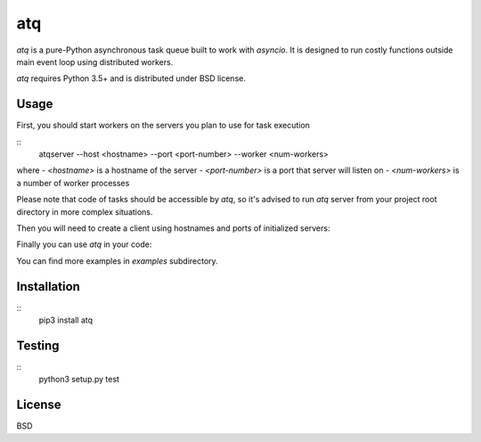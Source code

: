 atq
===
`atq` is a pure-Python asynchronous task queue built to work with `asyncio`.
It is designed to run costly functions outside main event loop using
distributed workers.

`atq` requires Python 3.5+ and is distributed under BSD license.

Usage
-----
First, you should start workers on the servers you plan to use for task execution

::
    atqserver --host <hostname> --port <port-number> --worker <num-workers>

where
- `<hostname>` is a hostname of the server
- `<port-number>` is a port that server will listen on
- `<num-workers>` is a number of worker processes

Please note that code of tasks should be accessible by `atq`, so it's advised to
run `atq` server from your project root directory in more complex situations.

Then you will need to create a client using hostnames and ports of initialized
servers:

.. code-block:: python
    import atq

    q = atq.Q([
        ("localhost", 12345),
    ])


Finally you can use `atq` in your code:

.. code-block:: python
    import atq
    import asyncio
    import requests
    from collections import ChainMap
    from collections import Counter

    URLS = [
        ...
    ]

    q = atq.Q([
        ("localhost", 12345),
    ])

    def top_words(url, n):
        """Returns top n words from text specified by url."""
        text = requests.get(url).text.split()
        return {url: Counter(text).most_common(n)}

    async def get_top_words(urls, n):
        """Returns top n words in documents specified by URLs."""
        tops_in_url = await asyncio.gather(
            *[q.q(top_words, url, n) for url in urls])
        return ChainMap(*tops_in_url)

    top = asyncio.get_event_loop().run_until_complete(get_top_words(URLS, 10))

You can find more examples in `examples` subdirectory.

Installation
------------
::
    pip3 install atq


Testing
-------
::
    python3 setup.py test


License
-------
BSD
